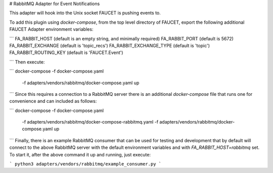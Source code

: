 # RabbitMQ Adapter for Event Notifications

This adapter will hook into the Unix socket FAUCET is pushing events to.

To add this plugin using `docker-compose`, from the top level directory of
FAUCET, export the following additional FAUCET Adapter environment variables:

```
FA_RABBIT_HOST          (default is an empty string, and minimally required)
FA_RABBIT_PORT          (default is 5672)
FA_RABBIT_EXCHANGE      (default is 'topic_recs')
FA_RABBIT_EXCHANGE_TYPE (default is 'topic')
FA_RABBIT_ROUTING_KEY   (default is 'FAUCET.Event')

```
Then execute:

```
docker-compose -f docker-compose.yaml \
               -f adapters/vendors/rabbitmq/docker-compose.yaml \
               up
```
Since this requires a connection to a RabbitMQ server there is an additional
`docker-compose` file that runs one for convenience and can included as
follows:

```
docker-compose -f docker-compose.yaml \
               -f adapters/vendors/rabbitmq/docker-compose-rabbitmq.yaml \
               -f adapters/vendors/rabbitmq/docker-compose.yaml \
               up
```
Finally, there is an example RabbitMQ consumer that can be used for testing and
development that by default will connect to the above RabbitMQ server with the
default environment variables and with `FA_RABBIT_HOST=rabbitmq` set.  To start
it, after the above command it up and running, just execute:

```
python3 adapters/vendors/rabbitmq/example_consumer.py
```

